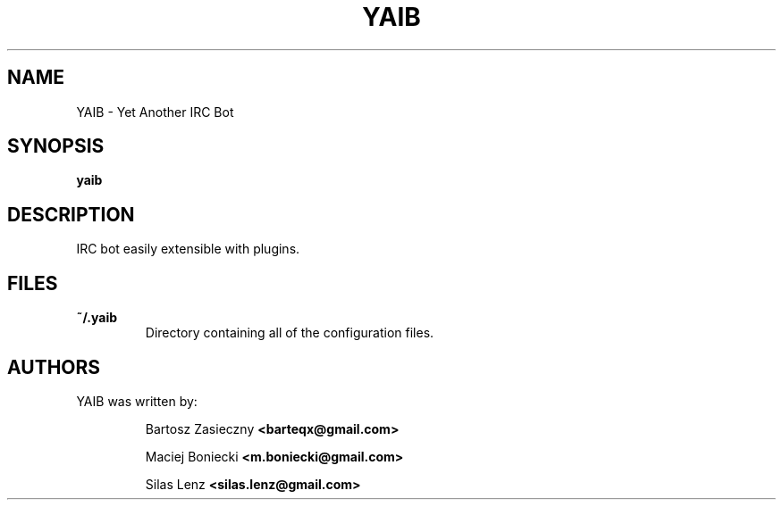 .TH YAIB 1 "January, 2011" "Yet Another IRC Bot" "Yet Another IRC Bot"
.SH NAME
YAIB \- Yet Another IRC Bot
.SH SYNOPSIS
.B yaib
.SH DESCRIPTION
IRC bot easily extensible with plugins.
.SH FILES
.TP
.B ~/.yaib
Directory containing all of the configuration files.
.SH AUTHORS
YAIB was written by:
.IP
Bartosz Zasieczny
.B <barteqx@gmail.com>
.IP
Maciej Boniecki
.B <m.boniecki@gmail.com>
.IP
Silas Lenz
.B <silas.lenz@gmail.com>
